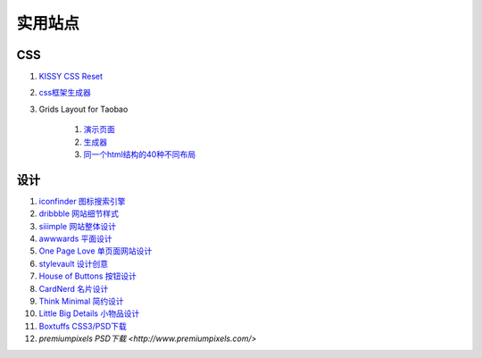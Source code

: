 实用站点
--------------------------------------------------------------

CSS
~~~~~~~~~~~~~~~~~~~~~~~~~~~~~~~~~~~~~

#. `KISSY CSS Reset <https://raw.github.com/kissyteam/kissy/master/src/css/src/reset.css>`_

#. `css框架生成器 <http://www.gridsystemgenerator.com/>`_

#. Grids Layout for Taobao 
    
    #. `演示页面 <http://kissy.googlecode.com/svn/trunk/src/cssgrids/grids-taobao.html>`_ 
    #. `生成器 <http://kissy.googlecode.com/svn/trunk/src/cssgrids/css-generator.html>`_
    #. `同一个html结构的40种不同布局 <http://blog.html.it/layoutgala/>`_ 




设计
~~~~~~~~~~~~~~~~~~~~~~~~~~~~~~~~~~~~~~
.. _iconfinder:

#. `iconfinder 图标搜索引擎 <http://www.iconfinder.com/>`_

#. `dribbble 网站细节样式 <http://dribbble.com>`_

#. `siiimple 网站整体设计 <http://siiimple.com/>`_

#. `awwwards 平面设计 <http://www.awwwards.com/>`_

#. `One Page Love 单页面网站设计 <http://onepagelove.com/>`_

#. `stylevault 设计创意 <http://www.stylevault.net/>`_

#. `House of Buttons 按钮设计 <http://houseofbuttons.tumblr.com/>`_

#. `CardNerd  名片设计 <http://www.cardnerd.com/>`_

#. `Think Minimal 简约设计 <http://thinkminimal.net/>`_

#. `Little Big Details 小物品设计 <http://littlebigdetails.com/>`_

#. `Boxtuffs CSS3/PSD下载 <http://boxtuffs.com/>`_

#. `premiumpixels PSD下载 <http://www.premiumpixels.com/>`




